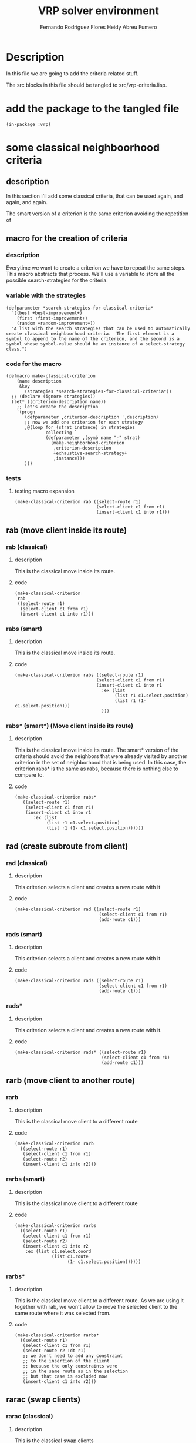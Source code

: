 #+TITLE: VRP solver environment
#+AUTHOR: Fernando Rodriguez Flores
#+AUTHOR: Heidy Abreu Fumero
#+DATE 2019-01-24
#+TODO: TODO WIP BROKEN | DONE

* Description
  In this file we are going to add the criteria related stuff.

  The src blocks in this file should be tangled to src/vrp-criteria.lisp.

  
* add the package to the tangled file
  #+BEGIN_SRC lisp +n -r :results none :exports code :tangle ../src/vrp-criteria.lisp 
  (in-package :vrp)
  #+END_SRC


  
* some classical neighboorhood criteria

** description
   In this section I'll add some classical criteria, that can be used again, and again, and again.

   The smart version of a criterion is the same criterion avoiding the repetition of 

** macro for the creation of criteria
*** description
    Everytime we want to create a criterion we have to repeat the same steps.  This macro abstracts that process.  We'll use a variable to store all the possible search-strategies for the criteria.
*** variable with the strategies
    #+BEGIN_SRC lisp +n -r :results none :exports code :tangle ../src/vrp-criteria.lisp 
    (defparameter *search-strategies-for-classical-criteria*
      `((best +best-improvement+)
        (first +first-improvement+)
        (random +random-improvement+))
      "A list with the search strategies that can be used to automatically create classical neighboorhood criteria.  The first element is a symbol to append to the name of the criterion, and the second is a symbol whose symbol-value should be an instance of a select-strategy class.")
    #+END_SRC
       
*** code for the macro
    #+BEGIN_SRC lisp +n -r :results none :exports code :tangle ../src/vrp-criteria.lisp 
    (defmacro make-classical-criterion
        (name description
         &key
           (strategies *search-strategies-for-classical-criteria*))
      ;; (declare (ignore strategies))
      (let* ((criterion-description name))
        ;; let's create the description
        `(progn
           (defparameter ,criterion-description ',description)
           ;; now we add one criterion for each strategy
           ,@(loop for (strat instance) in strategies
                   collecting `
                   (defparameter ,(symb name "-" strat)
                     (make-neighborhood-criterion
                      ,criterion-description
                      +exhaustive-search-strategy+
                      ,instance)))
           )))
    #+END_SRC
    
*** tests
**** testing macro expansion
     #+BEGIN_SRC lisp +n -r :results output :exports both :tangle ../src/vrp-tests.lisp 
     (make-classical-criterion rab ((select-route r1)
                                    (select-client c1 from r1)
                                    (insert-client c1 into r1)))
     #+END_SRC
** rab (move client inside its route)
*** rab (classical)
**** description
     This is the classical move inside its route.
**** code
     #+BEGIN_SRC lisp +n -r :results none :exports code :tangle ../src/vrp-criteria.lisp 
     (make-classical-criterion
      rab
      ((select-route r1)
       (select-client c1 from r1)
       (insert-client c1 into r1)))
     #+END_SRC

*** rabs (smart)
**** description
     This is the classical move inside its route.
**** code
     #+BEGIN_SRC lisp +n -r :results none :exports code :tangle ../src/vrp-criteria.lisp 
     (make-classical-criterion rabs ((select-route r1)
                                    (select-client c1 from r1)
                                    (insert-client c1 into r1
                                      :ex (list
                                           (list r1 c1.select.position)
                                           (list r1 (1- c1.select.position)))
                                      )))
     #+END_SRC

*** rabs* (smart*) (Move client inside its route)
**** description
     This is the classical move inside its route.  The smart* version of the criteria should avoid the neighbors that were already visited by another criterion in the set of neighborhood that is being used.
     In this case, the criterion rabs* is the same as rabs, because there is nothing else to compare to.
**** code
     #+BEGIN_SRC lisp +n -r :results none :exports code :tangle ../src/vrp-criteria.lisp 
     (make-classical-criterion rabs*
        ((select-route r1)
         (select-client c1 from r1)
         (insert-client c1 into r1
            :ex (list
                 (list r1 c1.select.position)
                 (list r1 (1- c1.select.position))))))
     #+END_SRC

** rad (create subroute from client)
*** rad (classical)
**** description
     This criterion selects a client and creates a new route with it
**** code
     #+BEGIN_SRC lisp +n -r :results none :exports code :tangle ../src/vrp-criteria.lisp 
     (make-classical-criterion rad ((select-route r1)
                                     (select-client c1 from r1)
                                     (add-route c1)))
     #+END_SRC
*** rads (smart)
**** description
     This criterion selects a client and creates a new route with it
**** code
     #+BEGIN_SRC lisp +n -r :results none :exports code :tangle ../src/vrp-criteria.lisp 
     (make-classical-criterion rads ((select-route r1)
                                     (select-client c1 from r1)
                                     (add-route c1)))
     #+END_SRC
*** rads*
**** description
     This criterion selects a client and creates a new route with it.
**** code
     #+BEGIN_SRC lisp +n -r :results none :exports code :tangle ../src/vrp-criteria.lisp 
     (make-classical-criterion rads* ((select-route r1)
                                      (select-client c1 from r1)
                                      (add-route c1)))
     #+END_SRC
** rarb (move client to another route)
*** rarb
**** description
     This is the classical move client to a different route
**** code
     #+BEGIN_SRC lisp +n -r :results none :exports code :tangle ../src/vrp-criteria.lisp 
     (make-classical-criterion rarb
       ((select-route r1)
        (select-client c1 from r1)
        (select-route r2)
        (insert-client c1 into r2)))
     #+END_SRC

*** rarbs (smart)
**** description
     This is the classical move client to a different route
**** code
     #+BEGIN_SRC lisp +n -r :results none :exports code :tangle ../src/vrp-criteria.lisp 
     (make-classical-criterion rarbs
       ((select-route r1)
        (select-client c1 from r1)
        (select-route r2)
        (insert-client c1 into r2
         :ex (list c1.select.coord
                   (list c1.route
                         (1- c1.select.position))))))
     #+END_SRC

*** rarbs*
**** description
     This is the classical move client to a different route.  As we are using it together with rab, we won't allow to move the selected client to the same route where it was selected from.
**** code
     #+BEGIN_SRC lisp +n -r :results none :exports code :tangle ../src/vrp-criteria.lisp 
     (make-classical-criterion rarbs*
       ((select-route r1)
        (select-client c1 from r1)
        (select-route r2 :dt r1)
        ;; we don't need to add any constraint
        ;; to the insertion of the client
        ;; because the only constraints were
        ;; in the same route as in the selection
        ;; but that case is excluded now
        (insert-client c1 into r2)))
     #+END_SRC

** rarac (swap clients)
*** rarac (classical)
**** description
     This is the classical swap clients
**** code
     #+BEGIN_SRC lisp +n -r :results none :exports code :tangle ../src/vrp-criteria.lisp 
     (make-classical-criterion rarac ((select-route r1)
                                      (select-client c1 from r1)
                                      (select-route r2)
                                      (select-client c2 from r2)
                                      (swap-clients c1 c2)))
     #+END_SRC

*** raracs (smart)
**** description
     This is the classical swap clients
**** code
     #+BEGIN_SRC lisp +n -r :results none :exports code :tangle ../src/vrp-criteria.lisp 
     (make-classical-criterion raracs ((select-route r1)
                                      (select-client c1 from r1)
                                      (select-route r2 :ge r1)
                                      (select-client
                                       c2 from r2
                                       :ge (list r1 c1.select.position))
                                      (swap-clients c1 c2)))
     #+END_SRC

*** raracs*
**** description
     This is the classical swap clients.  In the smart* version we avoid the elements that were already explored by another criterion.  As in rabs*, In the smart* version of this criteria we exclude swapping two consecutive elements because that happens in rab :-o
**** code
     #+BEGIN_SRC lisp +n -r :results none :exports code :tangle ../src/vrp-criteria.lisp 
     (make-classical-criterion raracs*
        ((select-route r1)
         (select-client c1 from r1)
         (select-route r2 :ge r1)
         (select-client c2 from r2
           ;; avoid the insertion in the same coord
           ;; where c1 was selected from
           ;; because this also happens in rab
           ;; and as we need to avoid insertions
           ;; before c1.coord, we can translate it
           ;; into:
           :gt c1.select.coord)
         (swap-clients c1 c2)))
     #+END_SRC

** ref (move subroute inside its route)
*** ref
**** description
     This criterion means to move a subroute inside its route.
**** code
     #+BEGIN_SRC lisp +n -r :results none :exports code :tangle ../src/vrp-criteria.lisp 
     (make-classical-criterion ref ((select-route r1)
                                    (select-subroute z1 from r1)
                                    (insert-subroute z1 into r1)))
     #+END_SRC
    
*** refs (smart)
**** description
     This criterion means to move a subroute inside its route.  To make it a smart criterion we should not insert the subroute in the same position where it was selected from.
**** code
     #+BEGIN_SRC lisp +n -r :results none :exports code :tangle ../src/vrp-criteria.lisp 
     (make-classical-criterion refs
       ((select-route r1)
        (select-subroute z1 from r1)
        (insert-subroute z1 into r1
          ;; insert beyond the selection coord
          :gt z1.select.coord)))
     #+END_SRC
    

*** refs*
**** description
     This criterion means to move a subroute inside its route.  To make it a smart criterion we should not insert the subroute in the same position where it was selected from.  In the smart* version we forbid the subroute with length 1, because this is the same as in rab.
**** code
     #+BEGIN_SRC lisp +n -r :results none :exports code :tangle ../src/vrp-criteria.lisp 
     (make-classical-criterion refs*
       ((select-route r1)
        (select-subroute z1 from r1
          ;; avoid collisions with rabs*
          :ldt 1)
        (insert-subroute z1 into r1
          ;; insert beyond the selection coord
          :gt z1.select.coord
          ;; don't insert right after the
          ;; select coord
          ;; because this is equivalent to select
          ;; the client at that position and
          ;; insert it right before the subroute
          :dt (list r1 (1+ z1.position)))))
     #+END_SRC
    

** rerf (move subroute to another route)
*** rerf
**** description
     This is the classical move subroute to a different route
**** code
     #+BEGIN_SRC lisp +n -r :results none :exports code :tangle ../src/vrp-criteria.lisp 
     (make-classical-criterion rerf ((select-route r1)
                                     (select-subroute c1 from r1)
                                     (select-route r2)
                                     (insert-subroute c1 into r2)))
     #+END_SRC

*** rerfs (smart)
**** description
     This is the classical move subroute to a different route. In the smart version we have the same constraint as in ref.  We just need to avoid inserting in the same place where it was selected from.  This is wrong.  We need to add more constraints.
**** code
     #+BEGIN_SRC lisp +n -r :results none :exports code :tangle ../src/vrp-criteria.lisp 
     (make-classical-criterion rerfs ((select-route r1)
                                      (select-subroute z1 from r1)
                                      (select-route r2)
                                      (insert-subroute z1 into r2
                                         :ex-cond (and
                                                   (= r1 r2)
                                                   (<= z1.ins.pos
                                                       z1.position)))))
     #+END_SRC
    

*** rerfs*
**** description
     This is the classical move subroute to a different route.

     In the smart* version we forbid moving to the selection's route.
**** code
     #+BEGIN_SRC lisp +n -r :results none :exports code :tangle ../src/vrp-criteria.lisp 
     (make-classical-criterion rerfs* 
       ((select-route r1)
        (select-subroute c1 from r1
           ;; avoid collisions with rarbs*
           :ldt 1)
        (select-route r2
          ;; avoid collisions with rerfs
          :dt r1)
        (insert-subroute c1 into r2
           ;; avoid collisions with itself
           :ex-cond (and
                     (= r1 r2)
                     (<= c1.ins.pos c1.position)))))
     #+END_SRC
    
** rereg (swap subroutes)
*** rereg
**** description
     This is the classical swap subroutes
**** code
     #+BEGIN_SRC lisp +n -r :results none :exports code :tangle ../src/vrp-criteria.lisp 
     (make-classical-criterion rereg ((select-route r1)
                                      (select-subroute c1 from r1)
                                      (select-route r2)
                                      (select-subroute c2 from r2)
                                      (swap-subroutes c1 c2)))
     #+END_SRC
*** reregs (smart)
**** description
     This is the classical swap subroutes.  To make it smart we can not let z2.select.pos be greater or equal to z1.select.pos.  I think that it should be enough.
**** code
     #+BEGIN_SRC lisp +n -r :results none :exports code :tangle ../src/vrp-criteria.lisp 
     (make-classical-criterion reregs ((select-route r1)
                                       (select-subroute z1 from r1)
                                       (select-route r2)
                                       (select-subroute z2 from r2
                                          :ge z1.select.coord)
                                       (swap-subroutes z1 z2)))
     #+END_SRC

*** reregs*
**** description
     This is the classical swap subroutes.  We avoid both subroutes with length 1 because that's rarac.
**** code
     #+BEGIN_SRC lisp +n -r :results none :exports code :tangle ../src/vrp-criteria.lisp 
     (make-classical-criterion reregs* ((select-route r1)
                                        (select-subroute z1 from r1)
                                        (select-route r2 :ge r1)
                                        (select-subroute z2 from r2
                                           :lex-cond
                                           (= z1.length z2.length 1)
                                           :ge z1.select.coord)
                                        (swap-subroutes z1 z2)))
     #+END_SRC

** rehf (move reversed subroute into its route)
*** rehf
**** description
     This criterion means to move a reversed subroute inside its route.
**** code
     #+BEGIN_SRC lisp +n -r :results none :exports code :tangle ../src/vrp-criteria.lisp 
     (make-classical-criterion rehf ((select-route r1)
                                     (select-subroute z1 from r1)
                                     (reverse-subroute z1)
                                     (insert-subroute z1 into r1)))
     #+END_SRC
    
*** rehfs (smart)
**** description
     This criterion means to move a reversed subroute inside its route.  In the smart version we forbid the insertion in the select.coord and in the coord just before the select coordinate.
**** code
     #+BEGIN_SRC lisp +n -r :results none :exports code :tangle ../src/vrp-criteria.lisp 
     (make-classical-criterion rehfs ((select-route r1)
                                      (select-subroute z1 from r1)
                                      (reverse-subroute z1)
                                      (insert-subroute z1 into r1
                                        :ex-cond
                                        (or (= z1.ins.pos
                                               z1.select.position)
                                            (= z1.ins.pos
                                               (1- z1.select.position))))))
     #+END_SRC
    

*** rehfs*
**** description
     This criterion means to move a reversed subroute inside its route.  We forbid the selection of a sobroute with length 1 because that would be rab.
**** code
     #+BEGIN_SRC lisp +n -r :results none :exports code :tangle ../src/vrp-criteria.lisp 
     (make-classical-criterion rehfs*
         ((select-route r1)
          (select-subroute z1 from r1
            ;; avoid collisions with rabs*
            :ldt 1)
          (reverse-subroute z1)
          (insert-subroute z1 into r1
             ;; avoid collisions with itself
             :ex-cond
             (or (= z1.ins.pos
                    z1.select.position)
                 (= z1.ins.pos
                    (1- z1.select.position))))))
     #+END_SRC
    
** rehrf (move a reversed suboroute to another route)
*** rehrf
**** description
     This is the classical move a reversed subroute to a different route
**** code
     #+BEGIN_SRC lisp +n -r :results none :exports code :tangle ../src/vrp-criteria.lisp 
     (make-classical-criterion rehrf ((select-route r1)
                                      (select-subroute z1 from r1)
                                      (select-route r2)
                                      (reverse-subroute z1)
                                      (insert-subroute z1 into r2)))
     #+END_SRC
    
*** rehrfs (smart)
**** description
     This is the smart version of the classical "move a reversed subroute to a different route".
**** code
     #+BEGIN_SRC lisp +n -r :results none :exports code :tangle ../src/vrp-criteria.lisp 
     (make-classical-criterion rehrfs ((select-route r1)
                                       (select-subroute z1 from r1)
                                       (select-route r2)
                                       (reverse-subroute z1)
                                       (insert-subroute z1 into r2
                                           :ex-cond
                                           (and
                                            (= r1 r2)
                                            (or
                                             (= z1.ins.pos
                                                z1.select.position)
                                             (= z1.ins.pos
                                                (1- z1.select.position)))))))
     #+END_SRC

*** rehrfs*
**** description
     This is the smart version of the classical "move a reversed subroute to a different route".

     In the smart* version we forbid moving to the selection's route (to avoid collisions with rehf), and we forbid subroutes with length 1 (to avoid collisions with rarb)
**** code
     #+BEGIN_SRC lisp +n -r :results none :exports code :tangle ../src/vrp-criteria.lisp 
     (make-classical-criterion rehrfs*
       ((select-route r1)
        (select-subroute z1 from r1
           ;; to avoid collisions with rarb
           :ldt 1)
        (select-route r2
           ;; to avoid collisions with rehf
           :dt r1)
        (reverse-subroute z1)
        (insert-subroute z1 into r2
          ;; 
          ;; we don't need to avoid collisions
          ;; with itself because these collisions
          ;; appear when r1 = r2 and we have
          ;; have already forbidden that.
          )))
     #+END_SRC

** rehreg (swap a reversed subroute with a non reversed one)
*** rehreg
**** description
     This is the classical swap subroutes (the first one reversed)
**** code
     #+BEGIN_SRC lisp +n -r :results none :exports code :tangle ../src/vrp-criteria.lisp 
     (make-classical-criterion rehreg ((select-route r1)
                                       (select-subroute c1 from r1)
                                       (select-route r2)
                                       (select-subroute c2 from r2)
                                       (reverse-subroute c1)
                                       (swap-subroutes c1 c2)))
     #+END_SRC
*** rehregs (smart)
**** description
     This is the smart version of the classical swap subroutes (the first one reversed)
**** code
     #+BEGIN_SRC lisp +n -r :results none :exports code :tangle ../src/vrp-criteria.lisp 
     (make-classical-criterion rehregs
        ((select-route r1)
         (select-subroute c1 from r1)
         (select-route r2)
         (select-subroute c2 from r2
           :ex-cond               
           (or
            (and ;; both routes with length 1 and r1 < r2
             (= c1.length c2.length 1)
             (< r1 r2)
             )
            (and ;; |c1| = |c2| = 1, r1 = r2, and c2 < c1
             (= c1.length c2.length 1)
             (= r1 r2)
             (< c2.position c1.position))
            ;; otherwise we'll apply the constraints
            ;; if we are in the same route
            (and
             (= r1 r2)
             (or ;; each case in isolation
              ;; we'll split the analysis in several cases
              ;; that I'll write in the comments
              ;; |c1| = 1 and |c2| = 1
              (and ;; these are the case where both length are 1
               (= c1.length 1)
               (= c2.length 1)
               (or ;; pivoting effect
                ;; the first two remove the "pivoting effect"
                ;; this is the case where c2.pos > c1.pos
                (= c2.position
                   (+ c1.position 1))
                ;; this is the case where c2.pos > c1.pos
                (= c2.position
                   (- c1.position 2))))

              ;; |c1| = 1 and |c2| > 1 
              (and
               (= c1.length 1)
               (> c2.length 1)
               (or
                (and ;; don't go pass me
                 (< c2.position c1.position)
                 (>= (1-
                      (+ c2.position c2.length))
                     c1.position))
                (or ;; pivoting effect
                 ;; the first two remove the "pivoting effect"
                 ;; this is the case where c2.pos < c1.pos
                 (= c2.position
                    (- c1.position c2.length 1))
                 ;; this is the case where c2.pos > c1.pos
                 (= c2.position
                    (+ c1.position 1)))))
              ;; TODO |c1| > 1 and |c2| = 1
              (and
               (> c1.length 1)
               (= c2.length 1)
               (or ;; pivot and symmetry
                ;; the first two remove the "pivoting effect"
                ;; this is the case where c2.pos > c1.pos
                (= c2.position
                   (+ c1.position 1))
                ;; this is the case where c2.pos > c1.pos
                (= c2.position
                   (- c1.position 2))
                ;; and this one removes the
                ;; symmetry effect
                (= c2.position
                   (- c1.position 1))))

              ;; |c1| > 1 and |c2| > 1
              (and
               (> c1.length 1)
               (> c2.length 1)
               (or
                (and
                 (< c2.position c1.position)
                 (>= (1- (+ c2.position c2.length))
                     c1.position))
                (or ;; pivoting effect  
                 ;; this is the case where c2.pos < c1.pos
                 (= c2.position
                    (- c1.position c2.length 1))
                 ;; this is the case where c2.pos > c1.pos
                 (= c2.position
                    (+ c1.position 1)))))
              ))))
         (reverse-subroute c1)
         (swap-subroutes c1 c2)))
     #+END_SRC

*** rehregs*
**** description
     This is the smart* version of the classical swap subroutes (the first one reversed).  We need to avoid collisions with rarac (and with reheg but as it is not included in this set of criteria, we don't need to analyze it).
**** code
     #+BEGIN_SRC lisp +n -r :results none :exports code :tangle ../src/vrp-criteria.lisp 
     (make-classical-criterion rehregs*
        ((select-route r1)
         (select-subroute c1 from r1
            ;; if c1.length is 1 then we don't
            ;; reverse anything and all those
            ;; neighboors are explored in rereg
            :ldt 1)
         (select-route r2)
         (select-subroute c2 from r2
            ;; to avoid collisions with rarac
            ;; don't select both subroutes with length 1
            :lex-cond (= c1.length c2.length 1)
            ;; ;; but also we should not select c2
            ;; ;; right where c1 ends, if c1.length is 2
            ;; ;; I'm adding this constraint
            ;; ;; to the ex-cond

           :ex-cond               
           (or
            (and ;; avoid other collisions with rarac
              ;; we should avoid the case
              ;; when c1.length is 2, c2.length is 1
              ;; and we are in the same route, and c2 is
              ;; selected from the same place as c1
              ;; this can also be obtained in rarac
              (= r1 r2)
              (= c1.length 2)
              (= c2.length 1)
              (= c2.position c1.position))

            ;; (and ;; |c1| = |c2| = 1 and r1 < r2
            ;;  ;; we don't need this because we have already
            ;;  ;; forbidden r1 = r2.
            ;;  (= c1.length c2.length 1)
            ;;  (< r1 r2))
            ;; (and ;; |c1| = |c2| = 1, r1 = r2, and c2 < c1
            ;;  ;; we don't need this because we have already
            ;;  ;; forbidden r1 = r2.
            ;;  (= r1 r2)
            ;;  (= c1.length c2.length 1)
            ;;  (< c2.position c1.position))
            ;; otherwise we'll apply the constraints
            ;; if we are in the same route
            (and
             (= r1 r2)
             (or ;; each case in isolation
              ;; we'll split the analysis in several cases
              ;; that I'll write in the comments

              ;; |c1| = 1 and |c2| = 1
              ;; we don't need this because we have already
              ;; forbidden r1 = r2
              ;; to avoid collisions with rarac

              ;; |c1| = 1 and |c2| > 1
              ;; no need to analyze this because
              ;; we have already ruled out this case
              ;; to avoid collisions with rereg


              (and ;; |c1| > 1 and |c2| = 1
               (> c1.length 1)
               (= c2.length 1)
               (or ;; pivot and symmetry
                ;; the first two remove the "pivoting effect"
                ;; this is the case where c2.pos > c1.pos
                (= c2.position
                   (+ c1.position 1))
                ;; this is the case where c2.pos > c1.pos
                (= c2.position
                   (- c1.position 2))
                ;; and this one removes the
                ;; symmetry effect
                (= c2.position
                   (- c1.position 1))))

              ;; |c1| > 1 and |c2| > 1
              (and
               (> c1.length 1)
               (> c2.length 1)
               (or
                (and
                 (< c2.position c1.position)
                 (>= (1- (+ c2.position c2.length))
                     c1.position))
                (or ;; pivoting effect  
                 ;; this is the case where c2.pos < c1.pos
                 (= c2.position
                    (- c1.position c2.length 1))
                 ;; this is the case where c2.pos > c1.pos
                 (= c2.position
                    (+ c1.position 1)))))))))
         (reverse-subroute c1)
         (swap-subroutes c1 c2)))
     #+END_SRC

** rerehg (swap a non reversed subroute with a reversed one)
*** rerehg
**** description
     This is the classical swap subroutes (the second one reversed)
**** code
     #+BEGIN_SRC lisp +n -r :results none :exports code :tangle ../src/vrp-criteria.lisp 
     (make-classical-criterion rerehg ((select-route r1)
                                       (select-subroute c1 from r1)
                                       (select-route r2)
                                       (select-subroute c2 from r2)
                                       (reverse-subroute c2)
                                       (swap-subroutes c1 c2)))
     #+END_SRC
*** rerehgs (smart)
**** description
     This is the classical swap subroutes (the second one swapped)
**** code
     #+BEGIN_SRC lisp +n -r :results none :exports code :tangle ../src/vrp-criteria.lisp 
     (make-classical-criterion rerehgs
         ((select-route r1)
          (select-subroute c1 from r1)
          (select-route r2)
          (select-subroute c2 from r2
             :ex-cond               
             (or
              ;; if both subroutes have length 1
              ;; exclude if r2 < r1
              (and
               (= c1.length c2.length 1)
               (< r2 r1))
              ;; let's apply the following rules
              ;; if both subroutes are selected
              ;; from the same route
              (and ;; both subroutes are from the same subroute
               (= r1 r2)
               (or ;; let's analyze all the cases
                (and ;; |c1| = |c2| = 1
                 (= c1.length 1)
                 (= c2.length 1)
                 (or
                  ;; c2 is "before" c1
                  (< c2.position c1.position)
                  (or ;; exclued the pivoting effect
                   ;; c1.pos < c2.pos
                   (= c2.position
                      (+ c1.position 1)))))
                (and ;; |c1| = 1, |c2| > 1
                 (= c1.length 1)
                 (> c2.length 1)
                 ;; let's remove the pivoting effect
                 (or ;; pivoting and symmetric effect
                  ;; c1.pos < c2.pos
                  (= c2.position
                     (+ c1.position 1))
                  ;; c1.pos > c2.pos
                  (= c2.position
                     (- c1.position c2.length 1))
                  ;; let's remove the symmetric repetitions
                  (= c2.position
                     (- c1.position c2.length)))




                 )
                (and ;; |c1| > 1, |c2| = 1
                 ;; there are not repetitions in this case :-o
                 ;; I tested up to 10 clients
                 ;; but when we mix it with the other
                 ;; cases, some repeated elements appear :-/
                 ;; so we should remove the pivoting effect
                 (and
                  (> c1.length 1)
                  (= c2.length 1)
                  (or ;; let's remove the pivoting effect
                   ;; this is the case where c2.pos > c1.pos
                   (= c2.position
                      (+ c1.position 1))         
                   ;; this is the case where c2.pos < c1.pos
                   (= c2.position
                      (- c1.position c2.length 1))
                   ;; and this one is for the symmetric effect
                   (= c2.position
                      (- c1.position 1)))))
                (and ;; |c1| > 1, |c2| > 1
                 (> c1.length 1)
                 (> c2.length 1)
                 (or ;; let's analyze the possible problems

                  (and ;; don't stop before me
                   ;;  ;; It worked!!!
                   ;;  ;; Now Iosvanny must find out why :-o
                   (< c2.position c1.position)

                   (= (+ c2.position c2.length)
                      c1.position))

                  (or ;; let's remove the pivoting effect
                   ;; this is the case where c2.pos > c1.pos
                   (= c2.position
                      (+ c1.position 1))         
                   ;; this is the case where c2.pos < c1.pos
                   (= c2.position
                      (- c1.position c2.length 1)))
                  ))))))
          (reverse-subroute c2)
          (swap-subroutes c1 c2)))
     #+END_SRC

*** rerehgs*
**** description
     This is the smart* version of the criterion swap two subroutes with the second one reversed.
     We should avoid collisions with rarac and rereg
**** code
     #+BEGIN_SRC lisp +n -r :results none :exports code :tangle ../src/vrp-criteria.lisp 
     (make-classical-criterion rerehgs*
         ((select-route r1)
          (select-subroute c1 from r1)
          ;; (select-route r2)
          (select-subroute c2 from r1
            ;; to avoid collisions with rarac                         
            ;; avoid |c1| = |c2| = 1
            :lex-cond (= c1.length c2.length 1)
            ;; we also need to avoid c2.pos = c1.pos
            ;; because we can get the same neighbor
            ;; with rarac. This is the same restriction
            ;; as in rehreg. I'll also add it to the
            ;; ex-cond.

            ;; the following line avoids collisions
            ;; with rereg
            :ldt 1

            ;; an from here on is to avoid
            ;; collisions with itself
            :ex-cond               
            (or
             (and ;; avoid other collisions with rarac
              ;; we should avoid the case
              ;; when |c1| = 1, |c2| = 2, r1 = r2,
              ;; and c2 is selected from the same place
              ;; as c1 this can also be obtained in rarac.
              (= c2.length 2)
              (= c1.length 1)
              (= c2.position c1.position))
             ;; |c1| = |c2| = 1 ;; ruled out by rarac
             (and ;; |c1| = 1, |c2| > 1
              (= c1.length 1)
              (> c2.length 1)

              (or ;; all the constraints here
               (or ;; pivoting effect and symmetry
                ;; c1.pos < c2.pos
                (= c2.position
                   (+ c1.position 1))
                ;; c1.pos > c2.pos
                (= c2.position
                   (- c1.position c2.length 1))
                ;; let's remove the symmetric repetitions
                (= c2.position
                   (- c1.position c2.length))
                ;; don't go beyond me!!! to avoid
                ;; collisions with rereg
                (and ;; |c1| = 1, |c2| > 1
                 (< c2.position c1.position)
                 (= (+ c2.position c2.length -1)
                    c1.position))
                )
               ;; avoid |c2| >= 3 and concatenation
               (and ;; avoid |c2| >= 3 and concatenation
                (>= c2.length 3)
                (= c1.position c2.position))
               (or ;; to avoid collisions with rehreg pivots with length
                (or ;; c2.pos > c1.pos
                 (> c2.position (+ c1.position 1))
                 ;; c2.pos < c1.pos
                 (> c1.position (+ c2.position c2.length))))
               ) ;; here ends |c1| = 1, |c2| > 1

              )
             ;; |c1| > 1, |c2| = 1 ;; no need [it is rereg]
             (and ;; |c1| > 1, |c2| > 1
              (> c1.length 1)
              (> c2.length 1)
              (or ;; let's analyze the possible problems
               (and ;; [don't stop before me]
                ;;  ;; It worked!!!
                (< c2.position c1.position)
                (= (+ c2.position c2.length)
                   c1.position))

               ;; |c1| > 1, |c2| > 1
               (and ;; don't go beyond me!!! to avoid rereg
                ;; collisions with rereg
                ;; |c1| > 1, |c2| > 1
                (< c2.position c1.position)
                (= (+ c2.position c2.length -1)
                   c1.position))
               (and ;; to avoid collisions with rereg
                ;; |c2| = 2 and c2.pos = c1.pos + c1.length - 1
                ;; this is equivalent to a rereg with pivot
                ;; 
                (= c2.length 2)
                (= (+ c2.position c2.position)))
               (or ;; let's remove the pivoting effect
                ;; this is the case where c2.pos > c1.pos
                (= c2.position
                   (+ c1.position 1))         
                ;; this is the case where c2.pos < c1.pos
                (= c2.position
                   (- c1.position c2.length 1)))
               ;; avoid |c2| >= 3 and concatenation
               (and ;; avoid |c2| >= 3 and concatenation
                (>= c2.length 3)
                (= c1.position c2.position))
               (or ;; to avoid collisions with rehreg pivots with length
                (or ;; c2.pos > c1.pos
                 (> c2.position (+ c1.position 1))
                 ;; c2.pos < c1.pos
                 (> c1.position (+ c2.position c2.length)))))
              )
             ))
          (reverse-subroute c2)
          (swap-subroutes c1 c2)))
     #+END_SRC

** rehrehg (swap two reversed subroutes)
*** rehrehg
**** description
     This is the classical swap two swapped subroutes.
**** code
     #+BEGIN_SRC lisp +n -r :results none :exports code :tangle ../src/vrp-criteria.lisp 
     (make-classical-criterion rehrehg ((select-route r1)
                                        (select-subroute c1 from r1)
                                        (select-route r2)
                                        (select-subroute c2 from r2)
                                        (reverse-subroute c1)
                                        (reverse-subroute c2)
                                        (swap-subroutes c1 c2)))
     #+END_SRC

*** rehrehg (smart)
**** description
     This is the smart version of the classical swap two reversed subroutes.
**** code
     #+BEGIN_SRC lisp +n -r :results none :exports code :tangle ../src/vrp-criteria.lisp 
     (make-classical-criterion rehrehgs
        ((select-route r1)
         (select-subroute c1 from r1)
         (reverse-subroute c1)
         (select-route r2 :ge r1)
         (select-subroute c2 from r2
            :ex-cond               
            (or
             ;; both subroutes are from the same route
             ;; because we exclude the situation
             ;; r2 < r1 in the selection of r2.
             (and
              (= r1 r2)
              (or ;; the general constraints
               (and ;; |c1| = |c2| = 1
                (= c1.length 1)
                (= c2.length 1)
                (or ;; the constraints here
                 ;; c2 should be selected after c1
                 (< c2.position c1.position)
                 (or ;; pivoting effect
                  ;; this is the case where c2.pos > c1.pos
                  ;; (the case c2.pos < c1.pos is excluded
                  ;; in the previous "or")
                  (= c2.position
                     (+ c1.position 1)))))
               (and ;; |c1| = 1 and |c2| > 1
                (= c1.length 1)
                (> c2.length 1)
                (or ;; pivoting and symmetric effects
                 ;; c1.pos < c2.pos
                 (= c2.position
                    (+ c1.position 1))
                 ;; c1.pos > c2.pos
                 (= c2.position
                    (- c1.position c2.length 1))
                 ;; let's remove the symmetric repetitions
                 (= c2.position
                    (- c1.position c2.length))
                 ))
               (and ;; |c1| > 1 and |c2| = 1
                (> c1.length 1)
                (= c2.length 1)
                (or ;; the constraints here
                 (or ;; pivot and symmetry
                  ;; the first two remove the "pivoting effect"
                  ;; this is the case where c2.pos > c1.pos
                  (= c2.position
                     (+ c1.position 1))
                  ;; this is the case where c2.pos > c1.pos
                  (= c2.position
                     (- c1.position 2))
                  ;; ;; and this one removes the
                  ;; ;; symmetry effect
                  (= c2.position
                     (- c1.position 1)))
                 (or ;; don't append to end of a subroute
                  (= c2.position c1.position))
                 (or ;; the anti pivot??? :-/
                  ;; c2 > c1
                  (/= c2.position
                      (+ c1.position 1))
                  ;; c2 < c1
                  (/= c2.position
                      (- c1.position 2)))))
               (and ;; |c1| > 1 and |c2| > 1
                (> c1.length 1)
                (> c2.length 1)
                (or ;; the constraints here
                 (or ;; pivoting effect
                  ;; this is the case where c2.pos < c1.pos
                  (= c2.position
                     (- c1.position c2.length 1))
                  ;; this is the case where c2.pos > c1.pos
                  (= c2.position
                     (+ c1.position 1)))
                 (or ;; "don't touch me! (if we are both subroutes)"
                  (and ;; c1.pos <= c2.pos
                   (>= c2.position c1.position)
                   (= c2.position c1.position))
                  (and ;; c1.pos >= c2.pos
                   (<= c2.position c1.position)
                   (= (+ c2.position c2.length)
                      c1.position)))
                 (or ;; the anti pivot??? :-/
                  ;; let's remove the second one when c2 > c1
                  (> c2.position
                     (+ c1.position 1)))
                 ))))))
         (reverse-subroute c2)
         (swap-subroutes c1 c2)))
     #+END_SRC

*** rehrehg*
**** description
     This is the smart* version of the classical swap two reversed subroutes.
**** code
     #+BEGIN_SRC lisp +n -r :results none :exports code :tangle ../src/vrp-criteria.lisp 
     (make-classical-criterion rehrehgs*
        ((select-route r1)
         (select-subroute c1 from r1)
         (reverse-subroute c1)
         (select-route r2 :ge r1)
         (select-subroute c2 from r2
            ;; to avoid collisions with rarac
            :lex-cond (or
                       (= c1.length 1)
                       (= c2.length 1))
            :ex-cond               
            (or
             (or     ;; the general constraints
              ;; we have ruled out the following cases:
              ;; |c1| = |c2| = 1 because it is rarac
              ;; |c1| = 1 and |c2| > 1 because it is rerehg
              ;; |c1| > 1 and |c2| = 1 because it is rehreg
              (and ;; |c1| > 1 and |c2| > 1
               (> c1.length 1)
               (> c2.length 1)
               (or    ;; the constraints here
                (or   ;; pivoting effect
                 ;; this is the case where c2.pos < c1.pos
                 (= c2.position
                    (- c1.position c2.length 1))
                 ;; this is the case where c2.pos > c1.pos
                 (= c2.position
                    (+ c1.position 1)))
                (or     ;; "don't touch me! (if we are both subroutes)"
                 (and   ;; c1.pos <= c2.pos
                  (>= c2.position c1.position)
                  (= c2.position c1.position))
                 (and ;; c1.pos >= c2.pos
                  (<= c2.position c1.position)
                  (= (+ c2.position c2.length)
                     c1.position)))
                (or ;; the anti pivot??? :-/
                 ;; let's remove the second one when c2 > c1
                 (> c2.position
                    (+ c1.position 1)))
                )))))
         (reverse-subroute c2)
         (swap-subroutes c1 c2)))
     #+END_SRC

** rereehf (ugly criterion that breaks things)
*** rehrehg
**** description
     This is a criteria that can potentially break the algorithms.
**** code
     #+BEGIN_SRC lisp +n -r :results none :exports code :tangle ../src/vrp-criteria.lisp 
     (make-classical-criterion rereehf
        ((select-route route1)
         (select-subroute subroute1 from route1)
         (select-route route2)
         (select-subroute subroute2 from route2)
         (select-subroute subroute3 from route2)
         (swap-subroutes subroute3 subroute2)
         (insert-subroute subroute1 into route1)
         ))
     #+END_SRC
